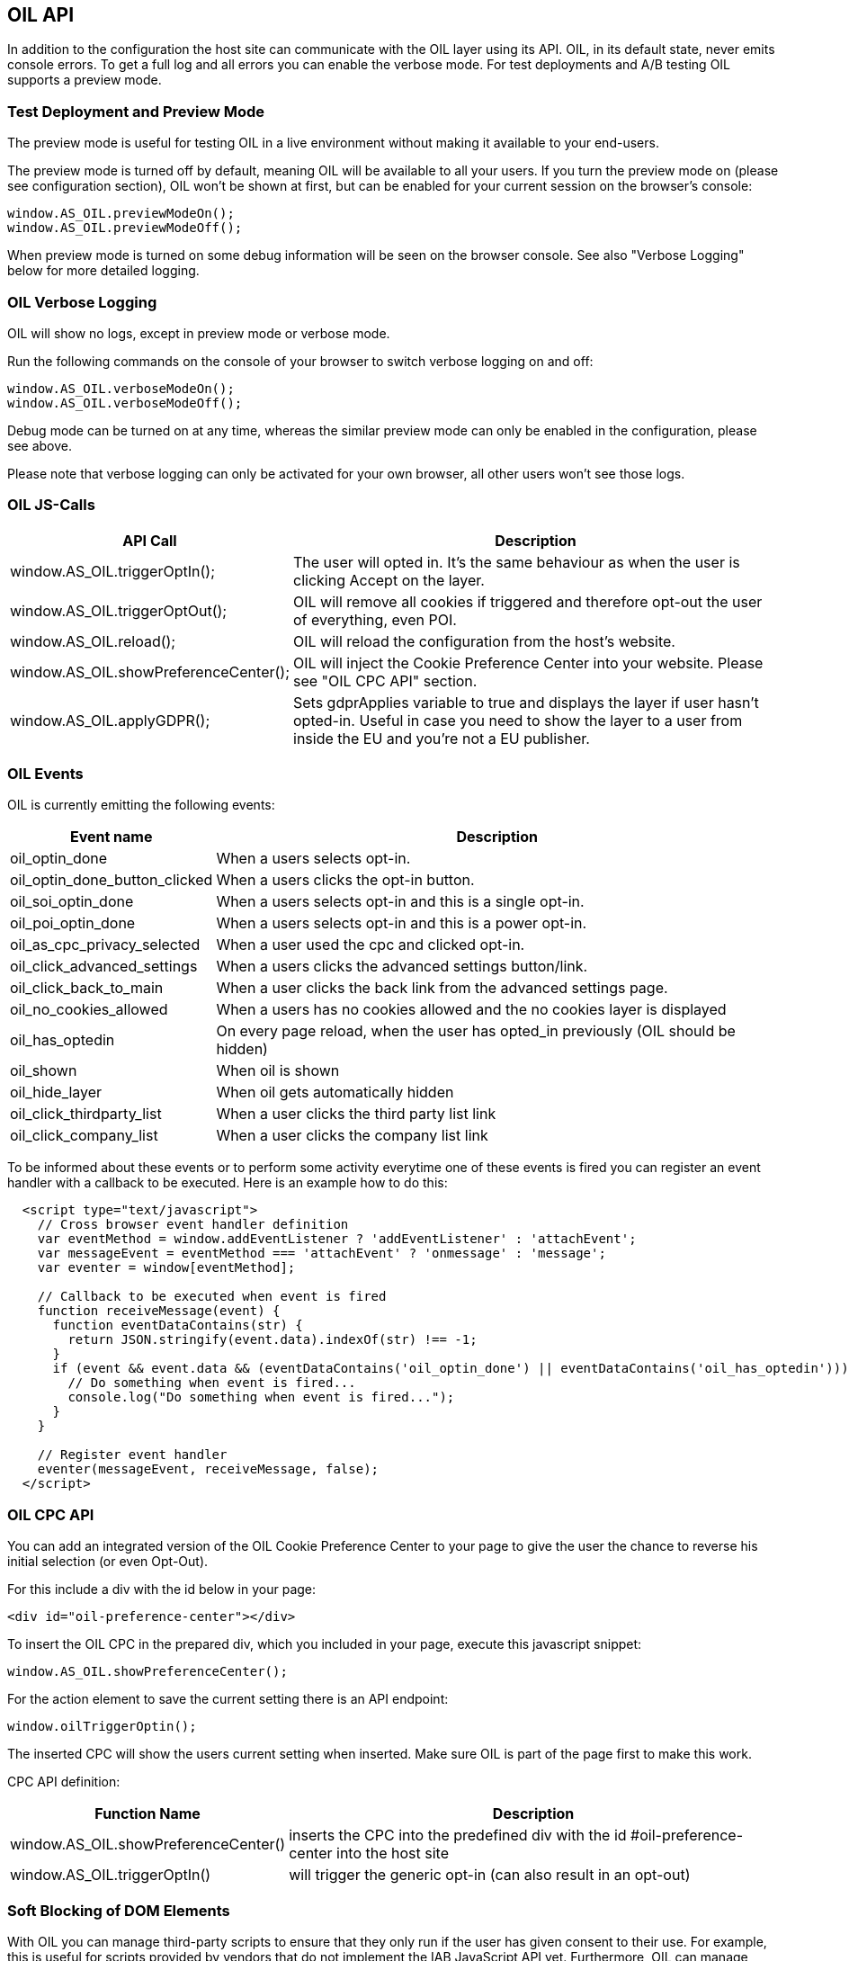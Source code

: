 == OIL API

In addition to the configuration the host site can communicate with the OIL layer using its API. OIL, in its default state, never emits console errors.
To get a full log and all errors you can enable the verbose mode. For test deployments and A/B testing OIL supports a preview mode.

=== Test Deployment and Preview Mode
The preview mode is useful for testing OIL in a live environment without making it available to your end-users.

The preview mode is turned off by default, meaning OIL will be available to all your users. If you turn the preview mode on (please see configuration section), OIL won't be shown at first, but can be enabled for your current session on the browser's console:
[source,javascript]
----
window.AS_OIL.previewModeOn();
window.AS_OIL.previewModeOff();
----

When preview mode is turned on some debug information will be seen on the browser console. See also "Verbose Logging" below for more detailed logging.

=== OIL Verbose Logging
OIL will show no logs, except in preview mode or verbose mode.

Run the following commands on the console of your browser to switch verbose logging on and off:
[source,javascript]
----
window.AS_OIL.verboseModeOn();
window.AS_OIL.verboseModeOff();
----

Debug mode can be turned on at any time, whereas the similar preview mode can only be enabled in the configuration, please see above.

Please note that verbose logging can only be activated for your own browser, all other users won't see those logs.

=== OIL JS-Calls

[width="100%",options="header", cols="1,3"]
|====
| API Call | Description
|window.AS_OIL.triggerOptIn(); | The user will opted in. It's the same behaviour as when the user is clicking Accept on the layer.
|window.AS_OIL.triggerOptOut(); | OIL will remove all cookies if triggered and therefore opt-out the user of everything, even POI.
|window.AS_OIL.reload(); | OIL will reload the configuration from the host's website.
|window.AS_OIL.showPreferenceCenter(); | OIL will inject the Cookie Preference Center into your website. Please see "OIL CPC API" section.
|window.AS_OIL.applyGDPR(); | Sets gdprApplies variable to true and displays the layer if user hasn't opted-in. Useful in case you need to show the layer to a user from inside the EU and you're not a EU publisher.
|====

=== OIL Events

OIL is currently emitting the following events:

[width="100%",options="header", cols="1,3"]
|====
| Event name | Description
| oil_optin_done | When a users selects opt-in.
| oil_optin_done_button_clicked | When a users clicks the opt-in button.
| oil_soi_optin_done | When a users selects opt-in and this is a single opt-in.
| oil_poi_optin_done | When a users selects opt-in and this is a power opt-in.
| oil_as_cpc_privacy_selected| When a user used the cpc and clicked opt-in.
| oil_click_advanced_settings| When a users clicks the advanced settings button/link.
| oil_click_back_to_main| When a user clicks the back link from the advanced settings page.
| oil_no_cookies_allowed| When a users has no cookies allowed and the no cookies layer is displayed
| oil_has_optedin| On every page reload, when the user has opted_in previously (OIL should be hidden)
| oil_shown| When oil is shown
| oil_hide_layer| When oil gets automatically hidden
| oil_click_thirdparty_list| When a user clicks the third party list link
| oil_click_company_list| When a user clicks the company list link
|====

To be informed about these events or to perform some activity everytime one of these events is fired you can register an event handler with
a callback to be executed. Here is an example how to do this:

[source,javascript]
----
  <script type="text/javascript">
    // Cross browser event handler definition
    var eventMethod = window.addEventListener ? 'addEventListener' : 'attachEvent';
    var messageEvent = eventMethod === 'attachEvent' ? 'onmessage' : 'message';
    var eventer = window[eventMethod];

    // Callback to be executed when event is fired
    function receiveMessage(event) {
      function eventDataContains(str) {
        return JSON.stringify(event.data).indexOf(str) !== -1;
      }
      if (event && event.data && (eventDataContains('oil_optin_done') || eventDataContains('oil_has_optedin'))) {
        // Do something when event is fired...
        console.log("Do something when event is fired...");
      }
    }

    // Register event handler
    eventer(messageEvent, receiveMessage, false);
  </script>
----

=== OIL CPC API

You can add an integrated version of the OIL Cookie Preference Center to your page to give the user the chance to reverse his initial selection (or even Opt-Out).

For this include a div with the id below in your page:
[source,html]
----
<div id="oil-preference-center"></div>
----
To insert the OIL CPC in the prepared div, which you included in your page, execute this javascript snippet:
[source,javascript]
----
window.AS_OIL.showPreferenceCenter();
----

For the action element to save the current setting there is an API endpoint:

[source,javascript]
----
window.oilTriggerOptin();
----

The inserted CPC will show the users current setting when inserted. Make sure OIL is part of the page first to make this work.

CPC API definition:

[width="100%",options="header", cols="1,3"]
|====
| Function Name | Description
| window.AS_OIL.showPreferenceCenter() | inserts the CPC into the predefined div with the id #oil-preference-center into the host site
| window.AS_OIL.triggerOptIn() | will trigger the generic opt-in (can also result in an opt-out)
|====

=== Soft Blocking of DOM Elements
With OIL you can manage third-party scripts to ensure that they only run if the user has given consent to their use. For example, this is useful for scripts provided by
vendors that do not implement the IAB JavaScript API yet. Furthermore, OIL can manage other elements with a `src` or an `href` attribute the same way.


==== Managing `<script>` Elements

To manage `<script>` tags you have to add a `data-managed` attribute with the value `as-oil`. To avoid automatic execution of the `<script>` tag as long as it should be deactivated
change the `type` attribute to `opt-in` and add a `data-type` attribute with the original type. In case of tag activation OIL replaces the `type` attribute with this
original type. With an additional `data-purposes` attribute you can specify a comma-separated list of purpose ids the user has to consent with to activate the tag. If `data-purposes`
attribute is omitted all defined purposes are necessary for tag activation.

Here is an example for a managed `<script>` tag:
----
<script data-managed="as-oil"
        data-type="text/javascript"
        data-purposes="1,2,4"
        type="as-oil"
        id="managedScriptTag">
  document.getElementById("demoText").innerHTML = "This text will be shown with given consent!";
</script>
----
OIL can manage `<script>` tags that load a script from an URL as well. Simply replace the `src` attribute with `data-src` as shown below:
----
<script data-managed="as-oil"
        data-type="text/javascript"
        data-src="oilDemoScript.js"
        data-purposes="1,2,4"
        type="as-oil"
        id="managedScriptTag">
</script>
----
Attributes `class`, `id`, `defer`, `async` and `charset` and further `data-` attributes can be used. They are not changed by OIL.

==== Managing Other Elements

To manage elements with a `src` or `href` attribute add a `data-managed` attribute with the value `as-oil` and replace the `src` attribute with `data-src` or the `href`
attribute with `data-href`. With the optional `data-title` attribute a title can be defined - use it instead of `title` attribute. With a `data-purposes` attribute you
can specify a comma-separated list of purpose ids the user has to consent with to activate the tag. If `data-purposes` attribute is omitted all defined purposes are necessary for
tag activation. All other attributes are not changed by OIL - with one exception.
To ensure that managed elements are not visible as long as they should be deactivated OIL sets the CSS `display` property to `none`. To provide a value for this property that is
used when the tag is activated add a corresponding `data-display` attribute. OIL sets its value into the CSS display property when it activates the tag. Other CSS properties
can be specified by a `style` attribute or in a CSS section or file.

Here is an example for a managed `<img>` tag:

----
<img data-managed="as-oil"
         data-src="simpleImage.png"
         data-title="Simple Image"
         data-display="block"
         data-purposes="1,2,4"
         alt="A simple image"
         height="50"
         width="50"
         id="imgId"
         class="imgClass"
         style="border: 1px solid #ddd; border-radius: 20px;">
----

=== Tracking and Google Analytics Events
If you want to use Google Analytics with OIL you can use OIL Events (see above) and proxy them to your specific GA installation.

This is an example script to subscribe to the event 'oil_optin_done' and forward it to Google Analytics. You might need to tweak it to your environment and needs.
[source,javascript]
----
// Multibrowser Support
var eventMethod = window.addEventListener ? 'addEventListener' : 'attachEvent';
var messageEvent = eventMethod === 'attachEvent' ? 'onmessage' : 'message';
var eventer = window[eventMethod];

function receiveOptInMessage(event) {
  function eventDataContains(str) {
    return JSON.stringify(event.data).indexOf(str) !== -1;
  }
  if (window.ga && window.ga.loaded && event && event.data && eventDataContains('oil_optin_done')) { // event name
    var nonInteraction = true; // should be set to false for non-click events
    window.ga('send', 'event', 'OIL', 'oil_optin_done', {'nonInteraction': nonInteraction});
  }
}

eventer(messageEvent, receiveOptInMessage, false);
----

You can also use the global event queue to process events that have been fired before you declared the event listeners.
Therefore all events are stored in the global window.AS_OIL.eventCollection array. Every entry is an object including the event name and the timestamp when it has been fired.
[source,javascript]
----
if (window.AS_OIL.eventCollection && window.AS_OIL.eventCollection.length) {
    window.AS_OIL.eventCollection.forEach(function(item){
        // console.log(item.name);
        // console.log(item.timestamp);
        // use your tracking code to process every event that has been fired so far
        // example: Adobe tag manager
        _satellite.track(item.name)
    });
}

// event listener code, see above
----
